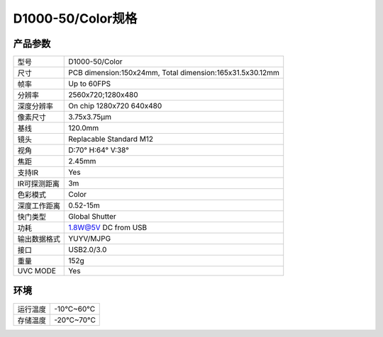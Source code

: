 .. _params_d1000_50:

D1000-50/Color规格
==========================

产品参数
--------------


================  ====================================
  型号              D1000-50/Color
----------------  ------------------------------------
  尺寸              PCB dimension:150x24mm,
                    Total dimension:165x31.5x30.12mm
----------------  ------------------------------------
  帧率              Up to 60FPS
----------------  ------------------------------------
  分辨率            2560x720;1280x480
----------------  ------------------------------------
  深度分辨率        On chip 1280x720 640x480
----------------  ------------------------------------
  像素尺寸           3.75x3.75μm
----------------  ------------------------------------
  基线              120.0mm
----------------  ------------------------------------
  镜头              Replacable Standard M12
----------------  ------------------------------------
  视角              D:70° H:64° V:38°
----------------  ------------------------------------
  焦距              2.45mm
----------------  ------------------------------------
  支持IR             Yes
----------------  ------------------------------------
  IR可探测距离        3m
----------------  ------------------------------------
  色彩模式            Color
----------------  ------------------------------------
  深度工作距离       0.52-15m
----------------  ------------------------------------
  快门类型            Global Shutter
----------------  ------------------------------------
  功耗                1.8W@5V DC from USB
----------------  ------------------------------------
  输出数据格式        YUYV/MJPG
----------------  ------------------------------------
  接口               USB2.0/3.0
----------------  ------------------------------------
  重量               152g
----------------  ------------------------------------
  UVC MODE           Yes
================  ====================================



环境
--------


================  ================
  运行温度           -10°C~60°C
----------------  ----------------
  存储温度           -20°C~70°C
================  ================
